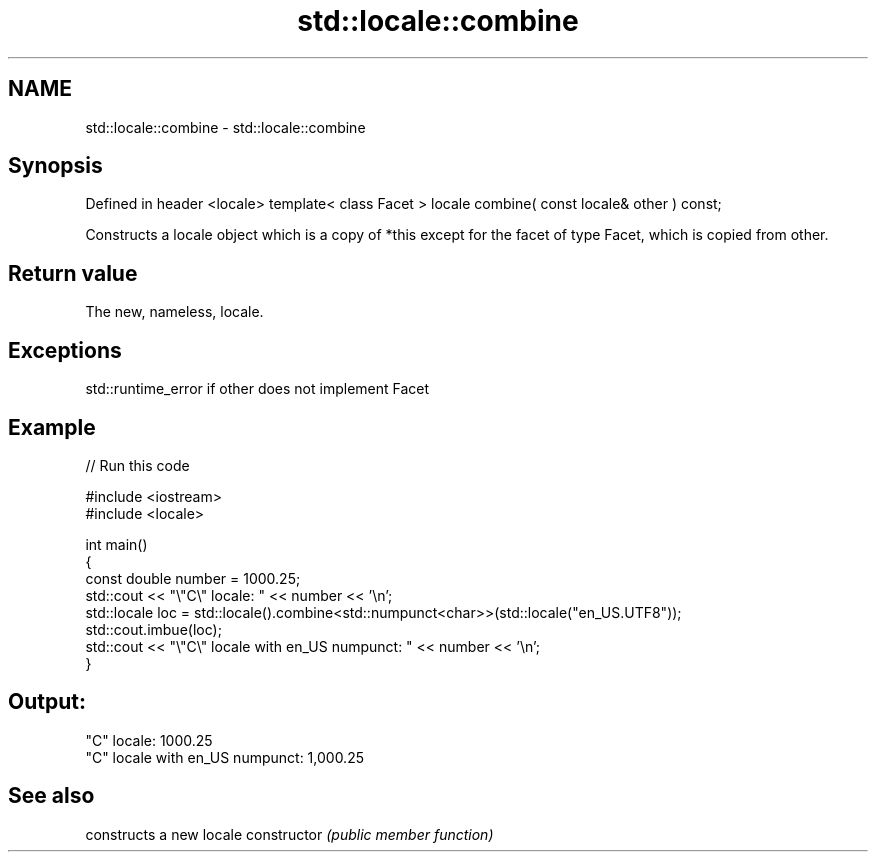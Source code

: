 .TH std::locale::combine 3 "2020.03.24" "http://cppreference.com" "C++ Standard Libary"
.SH NAME
std::locale::combine \- std::locale::combine

.SH Synopsis

Defined in header <locale>
template< class Facet >
locale combine( const locale& other ) const;

Constructs a locale object which is a copy of *this except for the facet of type Facet, which is copied from other.

.SH Return value

The new, nameless, locale.

.SH Exceptions

std::runtime_error if other does not implement Facet

.SH Example


// Run this code

  #include <iostream>
  #include <locale>

  int main()
  {
      const double number = 1000.25;
      std::cout << "\\"C\\" locale: " << number << '\\n';
      std::locale loc = std::locale().combine<std::numpunct<char>>(std::locale("en_US.UTF8"));
      std::cout.imbue(loc);
      std::cout << "\\"C\\" locale with en_US numpunct: " << number << '\\n';
  }

.SH Output:

  "C" locale: 1000.25
  "C" locale with en_US numpunct: 1,000.25


.SH See also


              constructs a new locale
constructor   \fI(public member function)\fP




